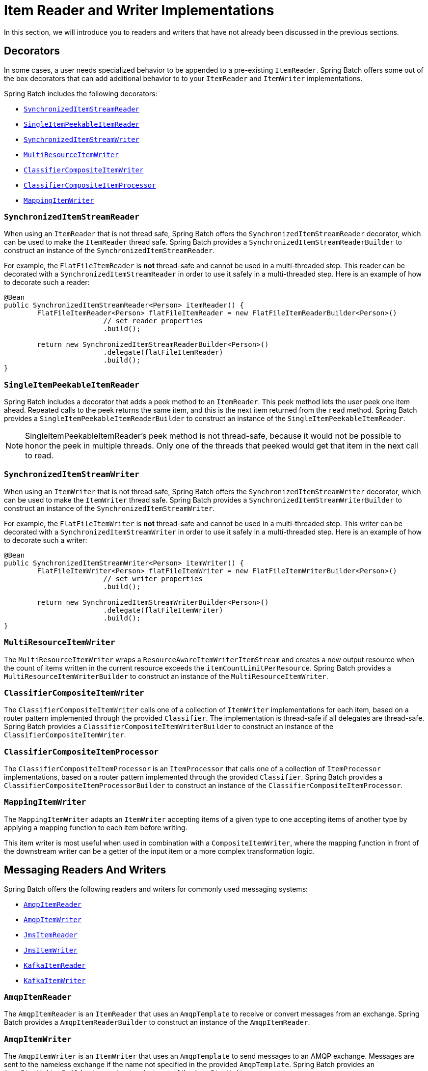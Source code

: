 [[itemReaderAndWriterImplementations]]
= Item Reader and Writer Implementations

In this section, we will introduce you to readers and writers that have not already been
discussed in the previous sections.

[[decorators]]
== Decorators

In some cases, a user needs specialized behavior to be appended to a pre-existing
`ItemReader`.   Spring Batch offers some out of the box decorators that can add
additional behavior to to your `ItemReader` and `ItemWriter` implementations.

Spring Batch includes the following decorators:

* xref:readers-and-writers/item-reader-writer-implementations.adoc#synchronizedItemStreamReader[`SynchronizedItemStreamReader`]
* xref:readers-and-writers/item-reader-writer-implementations.adoc#singleItemPeekableItemReader[`SingleItemPeekableItemReader`]
* xref:readers-and-writers/item-reader-writer-implementations.adoc#synchronizedItemStreamWriter[`SynchronizedItemStreamWriter`]
* xref:readers-and-writers/item-reader-writer-implementations.adoc#multiResourceItemWriter[`MultiResourceItemWriter`]
* xref:readers-and-writers/item-reader-writer-implementations.adoc#classifierCompositeItemWriter[`ClassifierCompositeItemWriter`]
* xref:readers-and-writers/item-reader-writer-implementations.adoc#classifierCompositeItemProcessor[`ClassifierCompositeItemProcessor`]
* xref:readers-and-writers/item-reader-writer-implementations.adoc#mappingItemWriter[`MappingItemWriter`]

[[synchronizedItemStreamReader]]
=== `SynchronizedItemStreamReader`
When using an `ItemReader` that is not thread safe, Spring Batch offers the
`SynchronizedItemStreamReader` decorator, which can be used to make the `ItemReader`
thread safe. Spring Batch provides a `SynchronizedItemStreamReaderBuilder` to construct
an instance of the `SynchronizedItemStreamReader`.

For example, the `FlatFileItemReader` is *not* thread-safe and cannot be used in
a multi-threaded step. This reader can be decorated with a `SynchronizedItemStreamReader`
in order to use it safely in a multi-threaded step. Here is an example of how to decorate
such a reader:

[source, java]
----
@Bean
public SynchronizedItemStreamReader<Person> itemReader() {
	FlatFileItemReader<Person> flatFileItemReader = new FlatFileItemReaderBuilder<Person>()
			// set reader properties
			.build();

	return new SynchronizedItemStreamReaderBuilder<Person>()
			.delegate(flatFileItemReader)
			.build();
}
----

[[singleItemPeekableItemReader]]
=== `SingleItemPeekableItemReader`
Spring Batch includes a decorator that adds a peek method to an `ItemReader`. This peek
method lets the user peek one item ahead.  Repeated calls to the peek returns the same
item, and this is the next item returned from the `read` method. Spring Batch provides a
`SingleItemPeekableItemReaderBuilder` to construct an instance of the
`SingleItemPeekableItemReader`.

NOTE: SingleItemPeekableItemReader's peek method is not thread-safe, because it would not
be possible to honor the peek in multiple threads. Only one of the threads that peeked
would get that item in the next call to read.

[[synchronizedItemStreamWriter]]
=== `SynchronizedItemStreamWriter`
When using an `ItemWriter` that is not thread safe, Spring Batch offers the
`SynchronizedItemStreamWriter` decorator, which can be used to make the `ItemWriter`
thread safe. Spring Batch provides a `SynchronizedItemStreamWriterBuilder` to construct
an instance of the `SynchronizedItemStreamWriter`.

For example, the `FlatFileItemWriter` is *not* thread-safe and cannot be used in
a multi-threaded step. This writer can be decorated with a `SynchronizedItemStreamWriter`
in order to use it safely in a multi-threaded step. Here is an example of how to decorate
such a writer:

[source, java]
----
@Bean
public SynchronizedItemStreamWriter<Person> itemWriter() {
	FlatFileItemWriter<Person> flatFileItemWriter = new FlatFileItemWriterBuilder<Person>()
			// set writer properties
			.build();

	return new SynchronizedItemStreamWriterBuilder<Person>()
			.delegate(flatFileItemWriter)
			.build();
}
----

[[multiResourceItemWriter]]
=== `MultiResourceItemWriter`
The `MultiResourceItemWriter` wraps a `ResourceAwareItemWriterItemStream` and creates a new
output resource when the count of items written in the current resource exceeds the
`itemCountLimitPerResource`. Spring Batch provides a `MultiResourceItemWriterBuilder` to
construct an instance of the `MultiResourceItemWriter`.

[[classifierCompositeItemWriter]]
=== `ClassifierCompositeItemWriter`
The `ClassifierCompositeItemWriter` calls one of a collection of `ItemWriter`
implementations for each item, based on a router pattern implemented through the provided
`Classifier`.  The implementation is thread-safe if all delegates are thread-safe. Spring
Batch provides a `ClassifierCompositeItemWriterBuilder` to construct an instance of the
`ClassifierCompositeItemWriter`.

[[classifierCompositeItemProcessor]]
=== `ClassifierCompositeItemProcessor`
The `ClassifierCompositeItemProcessor` is an `ItemProcessor` that calls one of a
collection of `ItemProcessor` implementations, based on a router pattern implemented
through the provided `Classifier`. Spring Batch provides a
`ClassifierCompositeItemProcessorBuilder` to construct an instance of the
`ClassifierCompositeItemProcessor`.

[[mappingItemWriter]]
=== `MappingItemWriter`

The `MappingItemWriter` adapts an `ItemWriter` accepting items of a given type to one accepting
items of another type by applying a mapping function to each item before writing.

This item writer is most useful when used in combination with a `CompositeItemWriter`, where the
mapping function in front of the downstream writer can be a getter of the input item or a more
complex transformation logic.

[[messagingReadersAndWriters]]
== Messaging Readers And Writers
Spring Batch offers the following readers and writers for commonly used messaging systems:

* xref:readers-and-writers/item-reader-writer-implementations.adoc#amqpItemReader[`AmqpItemReader`]
* xref:readers-and-writers/item-reader-writer-implementations.adoc#amqpItemWriter[`AmqpItemWriter`]
* xref:readers-and-writers/item-reader-writer-implementations.adoc#jmsItemReader[`JmsItemReader`]
* xref:readers-and-writers/item-reader-writer-implementations.adoc#jmsItemWriter[`JmsItemWriter`]
* xref:readers-and-writers/item-reader-writer-implementations.adoc#kafkaItemReader[`KafkaItemReader`]
* xref:readers-and-writers/item-reader-writer-implementations.adoc#kafkaItemWriter[`KafkaItemWriter`]

[[amqpItemReader]]
=== `AmqpItemReader`
The `AmqpItemReader` is an `ItemReader` that uses an `AmqpTemplate` to receive or convert
messages from an exchange. Spring Batch provides a `AmqpItemReaderBuilder` to construct
an instance of the `AmqpItemReader`.

[[amqpItemWriter]]
=== `AmqpItemWriter`
The `AmqpItemWriter` is an `ItemWriter` that uses an `AmqpTemplate` to send messages to
an AMQP exchange. Messages are sent to the nameless exchange if the name not specified in
the provided `AmqpTemplate`.  Spring Batch provides an `AmqpItemWriterBuilder` to
construct an instance of the `AmqpItemWriter`.

[[jmsItemReader]]
=== `JmsItemReader`
The `JmsItemReader` is an `ItemReader` for JMS that uses a `JmsTemplate`. The template
should have a default destination, which is used to provide items for the `read()`
method. Spring Batch provides a `JmsItemReaderBuilder` to construct an instance of the
`JmsItemReader`.

[[jmsItemWriter]]
=== `JmsItemWriter`
The `JmsItemWriter` is an `ItemWriter` for JMS that uses a `JmsTemplate`. The template
should have a default destination, which is used to send items in `write(List)`. Spring
Batch provides a `JmsItemWriterBuilder` to construct an instance of the `JmsItemWriter`.

[[kafkaItemReader]]
=== `KafkaItemReader`
The `KafkaItemReader` is an `ItemReader` for an Apache Kafka topic. It can be configured
to read messages from multiple partitions of the same topic. It stores message offsets
in the execution context to support restart capabilities. Spring Batch provides a
`KafkaItemReaderBuilder` to construct an instance of the `KafkaItemReader`.

[[kafkaItemWriter]]
=== `KafkaItemWriter`
The `KafkaItemWriter` is an `ItemWriter` for Apache Kafka that uses a `KafkaTemplate` to
send events to a default topic. Spring Batch provides a `KafkaItemWriterBuilder` to
construct an instance of the `KafkaItemWriter`.

[[databaseReaders]]
== Database Readers
Spring Batch offers the following database readers:

* xref:readers-and-writers/item-reader-writer-implementations.adoc#mongoPagingItemReader[`MongoPagingItemReader`]
* xref:readers-and-writers/item-reader-writer-implementations.adoc#mongoCursorItemReader[`MongoCursorItemReader`]
* xref:readers-and-writers/item-reader-writer-implementations.adoc#repositoryItemReader[`RepositoryItemReader`]

[[mongoPagingItemReader]]
=== `MongoPagingItemReader`
The `MongoPagingItemReader` is an `ItemReader` that reads documents from MongoDB by using a
paging technique. Spring Batch provides a `MongoPagingItemReaderBuilder` to construct an
instance of the `MongoPagingItemReader`.

[[mongoCursorItemReader]]
=== `MongoCursorItemReader`
The `MongoCursorItemReader` is an `ItemReader` that reads documents from MongoDB by using a
streaming technique. Spring Batch provides a `MongoCursorItemReaderBuilder` to construct an
instance of the `MongoCursorItemReader`.

[[repositoryItemReader]]
=== `RepositoryItemReader`
The `RepositoryItemReader` is an `ItemReader` that reads records by using a
`PagingAndSortingRepository`. Spring Batch provides a `RepositoryItemReaderBuilder` to
construct an instance of the `RepositoryItemReader`.

[[databaseWriters]]
== Database Writers
Spring Batch offers the following database writers:

* xref:readers-and-writers/item-reader-writer-implementations.adoc#mongoItemWriter[`MongoItemWriter`]
* xref:readers-and-writers/item-reader-writer-implementations.adoc#repositoryItemWriter[`RepositoryItemWriter`]
* xref:readers-and-writers/item-reader-writer-implementations.adoc#jdbcBatchItemWriter[`JdbcBatchItemWriter`]
* xref:readers-and-writers/item-reader-writer-implementations.adoc#jpaItemWriter[`JpaItemWriter`]

[[mongoItemWriter]]
=== `MongoItemWriter`
The `MongoItemWriter` is an `ItemWriter` implementation that writes to a MongoDB store
using an implementation of Spring Data's `MongoOperations`. Spring Batch provides a
`MongoItemWriterBuilder` to construct an instance of the `MongoItemWriter`.

[[repositoryItemWriter]]
=== `RepositoryItemWriter`
The `RepositoryItemWriter` is an `ItemWriter` wrapper for a `CrudRepository` from Spring
Data. Spring Batch provides a `RepositoryItemWriterBuilder` to construct an instance of
the `RepositoryItemWriter`.

[[jdbcBatchItemWriter]]
=== `JdbcBatchItemWriter`
The `JdbcBatchItemWriter` is an `ItemWriter` that uses the batching features from
`NamedParameterJdbcTemplate` to execute a batch of statements for all items provided.
Spring Batch provides a `JdbcBatchItemWriterBuilder` to construct an instance of the
`JdbcBatchItemWriter`.

[[jpaItemWriter]]
=== `JpaItemWriter`
The `JpaItemWriter` is an `ItemWriter` that uses a JPA `EntityManagerFactory` to merge
any entities that are not part of the persistence context. Spring Batch provides a
`JpaItemWriterBuilder` to construct an instance of the `JpaItemWriter`.

[[specializedReaders]]
== Specialized Readers
Spring Batch offers the following specialized readers:

* xref:readers-and-writers/item-reader-writer-implementations.adoc#ldifReader[`LdifReader`]
* xref:readers-and-writers/item-reader-writer-implementations.adoc#mappingLdifReader[`MappingLdifReader`]
* xref:readers-and-writers/item-reader-writer-implementations.adoc#avroItemReader[`AvroItemReader`]

[[ldifReader]]
=== `LdifReader`
The `LdifReader` reads LDIF (LDAP Data Interchange Format) records from a `Resource`,
parses them, and returns a `LdapAttribute` object for each `read` executed. Spring Batch
provides a `LdifReaderBuilder` to construct an instance of the `LdifReader`.


[[mappingLdifReader]]
=== `MappingLdifReader`
The `MappingLdifReader` reads LDIF (LDAP Data Interchange Format) records from a
`Resource`, parses them then maps each LDIF record to a POJO (Plain Old Java Object).
Each read returns a POJO. Spring Batch provides a `MappingLdifReaderBuilder` to construct
an instance of the `MappingLdifReader`.

[[avroItemReader]]
=== `AvroItemReader`
The `AvroItemReader` reads serialized Avro data from a Resource.
Each read returns an instance of the type specified by a Java class or Avro Schema.
The reader may be optionally configured  for input that embeds an Avro schema or not.
Spring Batch provides an `AvroItemReaderBuilder` to construct an instance of the `AvroItemReader`.

[[specializedWriters]]
== Specialized Writers
Spring Batch offers the following specialized writers:

* xref:readers-and-writers/item-reader-writer-implementations.adoc#simpleMailMessageItemWriter[`SimpleMailMessageItemWriter`]
* xref:readers-and-writers/item-reader-writer-implementations.adoc#avroItemWriter[`AvroItemWriter`]

[[simpleMailMessageItemWriter]]
=== `SimpleMailMessageItemWriter`
The `SimpleMailMessageItemWriter` is an `ItemWriter` that can send mail messages. It
delegates the actual sending of messages to an instance of `MailSender`. Spring Batch
provides a `SimpleMailMessageItemWriterBuilder` to construct an instance of the
`SimpleMailMessageItemWriter`.

[[avroItemWriter]]
=== `AvroItemWriter`
The `AvroItemWrite` serializes Java objects to a WriteableResource according to the given type or Schema.
The writer may be optionally configured to embed an Avro schema in the output or not.
Spring Batch provides an `AvroItemWriterBuilder` to construct an instance of the `AvroItemWriter`.


[[specializedProcessors]]
== Specialized Processors
Spring Batch offers the following specialized processors:

* xref:readers-and-writers/item-reader-writer-implementations.adoc#scriptItemProcessor[`ScriptItemProcessor`]

[[scriptItemProcessor]]
=== `ScriptItemProcessor`
The `ScriptItemProcessor` is an `ItemProcessor` that passes the current item to process
to the provided script and the result of the script is returned by the processor. Spring
Batch provides a `ScriptItemProcessorBuilder` to construct an instance of the
`ScriptItemProcessor`.
